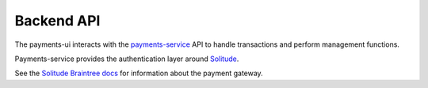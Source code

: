 Backend API
-----------

The payments-ui interacts with
the `payments-service <https://payments-service.readthedocs.org/en/latest/>`_ API
to handle transactions and perform management functions.

Payments-service provides the authentication layer around
`Solitude <https://solitude.readthedocs.org/en/latest/>`_.

See the
`Solitude Braintree docs <https://solitude.readthedocs.org/en/latest/topics/braintree.html>`_
for information about the payment gateway.
